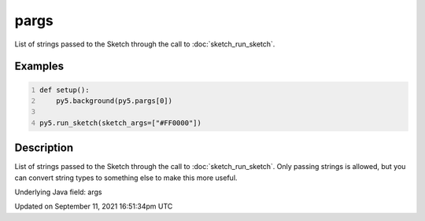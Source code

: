 pargs
=====

List of strings passed to the Sketch through the call to :doc:`sketch_run_sketch`.

Examples
--------

.. raw:: html

    <div class="example-table">

.. raw:: html

    <div class="example-row"><div class="example-cell-image">

.. raw:: html

    </div><div class="example-cell-code">

.. code:: python
    :number-lines:

    def setup():
        py5.background(py5.pargs[0])

    py5.run_sketch(sketch_args=["#FF0000"])

.. raw:: html

    </div></div>

.. raw:: html

    </div>

Description
-----------

List of strings passed to the Sketch through the call to :doc:`sketch_run_sketch`. Only passing strings is allowed, but you can convert string types to something else to make this more useful.

Underlying Java field: args


Updated on September 11, 2021 16:51:34pm UTC

